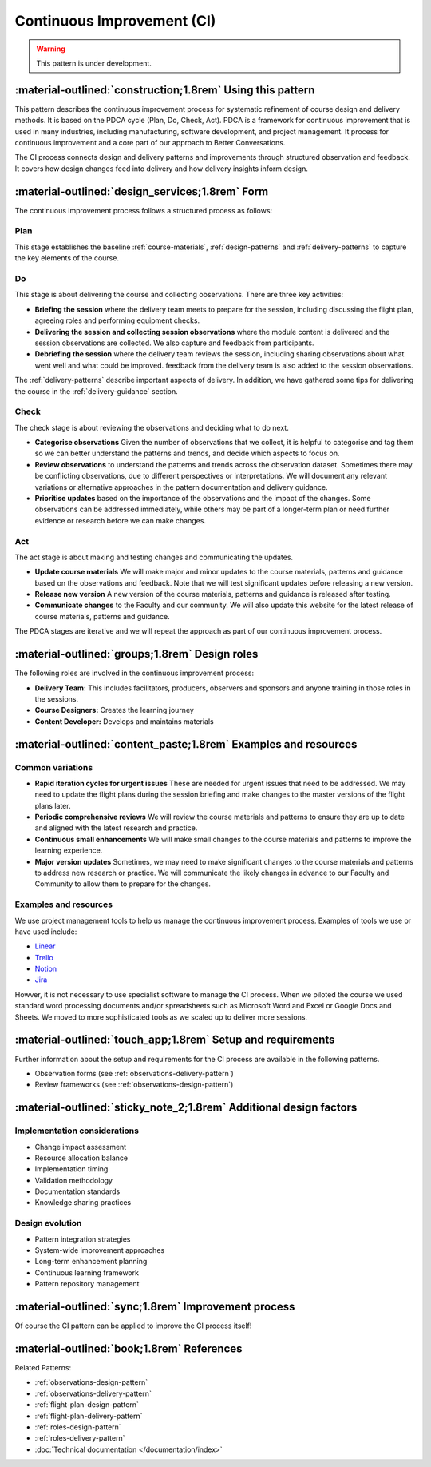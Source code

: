 .. _continuous-improvement-pattern:

===========================
Continuous Improvement (CI)
===========================

.. tags:: continuous-improvement, feedback, data, iterative, enhancement, documentation, quality-assurance, process, design, PDCA

.. warning::

    This pattern is under development.

-----------------------------------------------------------
:material-outlined:`construction;1.8rem` Using this pattern
-----------------------------------------------------------

This pattern describes the continuous improvement process for systematic refinement of course design and delivery methods. It is based on the PDCA cycle (Plan, Do, Check, Act). PDCA is a framework for continuous improvement that is used in many industries, including manufacturing, software development, and project management. It process for continuous improvement and a core part of our approach to Better Conversations.

The CI process connects design and delivery patterns and improvements through structured observation and feedback. It covers how design changes feed into delivery and how delivery insights inform design. 

------------------------------------------------   
:material-outlined:`design_services;1.8rem` Form
------------------------------------------------

The continuous improvement process follows a structured process as follows:

.. todo::

   TODO: Add a diagram here

Plan
----

This stage establishes the baseline :ref:`course-materials`, :ref:`design-patterns` and :ref:`delivery-patterns` to capture the key elements of the course.

Do
--

This stage is about delivering the course and collecting observations. There are three key activities:

- **Briefing the session** where the delivery team meets to prepare for the session, including discussing the flight plan, agreeing roles and performing equipment checks.   
- **Delivering the session and collecting session observations** where the module content is delivered and the session observations are collected. We also capture and feedback from participants.
- **Debriefing the session** where the delivery team reviews the session, including sharing observations about what went well and what could be improved. feedback from the delivery team is also added to the session observations.

The :ref:`delivery-patterns` describe important aspects of delivery. In addition, we have gathered some tips for delivering the course in the :ref:`delivery-guidance` section.

Check
-----

The check stage is about reviewing the observations and deciding what to do next.

- **Categorise observations** Given the number of observations that we collect, it is helpful to categorise and tag them so we can better understand the patterns and trends, and decide which aspects to focus on.
- **Review observations** to understand the patterns and trends across the observation dataset. Sometimes there may be conflicting observations, due to different perspectives or interpretations. We will document any relevant variations or alternative approaches in the pattern documentation and delivery guidance.
- **Prioritise updates** based on the importance of the observations and the impact of the changes. Some observations can be addressed immediately, while others may be part of a longer-term plan or need further evidence or research before we can make changes.

Act
---

The act stage is about making and testing changes and communicating the updates.

- **Update course materials** We will make major and minor updates to the course materials, patterns and guidance based on the observations and feedback. Note that we will test significant updates before releasing a new version.
- **Release new version** A new version of the course materials, patterns and guidance is released after testing.
- **Communicate changes** to the Faculty and our community. We will also update this website for the latest release of course materials, patterns and guidance.


The PDCA stages are iterative and we will repeat the approach as part of our continuous improvement process.

-----------------------------------------------
:material-outlined:`groups;1.8rem` Design roles
-----------------------------------------------

The following roles are involved in the continuous improvement process:

- **Delivery Team:** This includes facilitators, producers, observers and sponsors and anyone training in those roles in the sessions.
- **Course Designers:** Creates the learning journey
- **Content Developer:** Develops and maintains materials


----------------------------------------------------------------
:material-outlined:`content_paste;1.8rem` Examples and resources
----------------------------------------------------------------

Common variations
-----------------

- **Rapid iteration cycles for urgent issues** These are needed for urgent issues that need to be addressed. We may need to update the flight plans during the session briefing and make changes to the master versions of the flight plans later.
- **Periodic comprehensive reviews** We will review the course materials and patterns to ensure they are up to date and aligned with the latest research and practice.
- **Continuous small enhancements** We will make small changes to the course materials and patterns to improve the learning experience.   
- **Major version updates** Sometimes, we may need to make significant changes to the course materials and patterns to address new research or practice. We will communicate the likely changes in advance to our Faculty and Community to allow them to prepare for the changes.

Examples and resources
-----------------------

We use project management tools to help us manage the continuous improvement process. Examples of tools we use or have used include:

- `Linear <https://linear.app>`_
- `Trello <https://trello.com>`_
- `Notion <https://notion.so>`_
- `Jira <https://www.atlassian.com/software/jira>`_

Howver, it is not necessary to use specialist software to manage the CI process. When we piloted the course we used standard word processing documents and/or spreadsheets such as Microsoft Word and Excel or Google Docs and Sheets. We moved to more sophisticated tools as we scaled up to deliver more sessions.

------------------------------------------------------------
:material-outlined:`touch_app;1.8rem` Setup and requirements
------------------------------------------------------------

Further information about the setup and requirements for the CI process are available in the following  patterns.

- Observation forms (see :ref:`observations-delivery-pattern`)
- Review frameworks (see :ref:`observations-design-pattern`)

-------------------------------------------------------------------
:material-outlined:`sticky_note_2;1.8rem` Additional design factors
-------------------------------------------------------------------  

.. todo::

   TODO: Update additional design factors

Implementation considerations
-----------------------------

- Change impact assessment
- Resource allocation balance
- Implementation timing
- Validation methodology
- Documentation standards
- Knowledge sharing practices

Design evolution
---------------

- Pattern integration strategies
- System-wide improvement approaches
- Long-term enhancement planning
- Continuous learning framework
- Pattern repository management

----------------------------------------------------
:material-outlined:`sync;1.8rem` Improvement process
----------------------------------------------------

Of course the CI pattern can be applied to improve the CI process itself!

-------------------------------------------
:material-outlined:`book;1.8rem` References
-------------------------------------------

Related Patterns:

- :ref:`observations-design-pattern`
- :ref:`observations-delivery-pattern`
- :ref:`flight-plan-design-pattern`
- :ref:`flight-plan-delivery-pattern`
- :ref:`roles-design-pattern`
- :ref:`roles-delivery-pattern`
- :doc:`Technical documentation </documentation/index>`